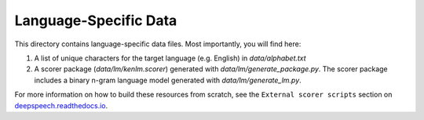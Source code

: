 Language-Specific Data
======================

This directory contains language-specific data files. Most importantly, you will find here:

1. A list of unique characters for the target language (e.g. English) in `data/alphabet.txt`

2. A scorer package (`data/lm/kenlm.scorer`) generated with `data/lm/generate_package.py`. The scorer package includes a binary n-gram language model generated with `data/lm/generate_lm.py`.

For more information on how to build these resources from scratch, see the ``External scorer scripts`` section on `deepspeech.readthedocs.io <https://deepspeech.readthedocs.io/>`_.

